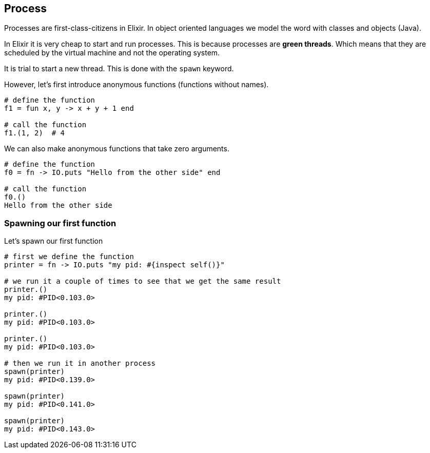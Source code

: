 == Process

Processes are first-class-citizens in Elixir.
In object oriented languages we model the word with classes and objects (Java).

In Elixir it is very cheap to start and run processes.
This is because processes are *green threads*.
Which means that they are scheduled by the virtual machine and not the operating system.

It is trial to start a new thread.
This is done with the `spawn` keyword.

However, let's first introduce anonymous functions (functions without names).

[source,elixir]
----
# define the function
f1 = fun x, y -> x + y + 1 end

# call the function
f1.(1, 2)  # 4
----

We can also make anonymous functions that take zero arguments.

[source,elixir]
----
# define the function
f0 = fn -> IO.puts "Hello from the other side" end

# call the function
f0.()
Hello from the other side
----


=== Spawning our first function

Let's spawn our first function

[source,elixir]
----
# first we define the function
printer = fn -> IO.puts "my pid: #{inspect self()}"

# we run it a couple of times to see that we get the same result
printer.()
my pid: #PID<0.103.0>

printer.()
my pid: #PID<0.103.0>

printer.()
my pid: #PID<0.103.0>

# then we run it in another process
spawn(printer)
my pid: #PID<0.139.0>

spawn(printer)
my pid: #PID<0.141.0>

spawn(printer)
my pid: #PID<0.143.0>
----
